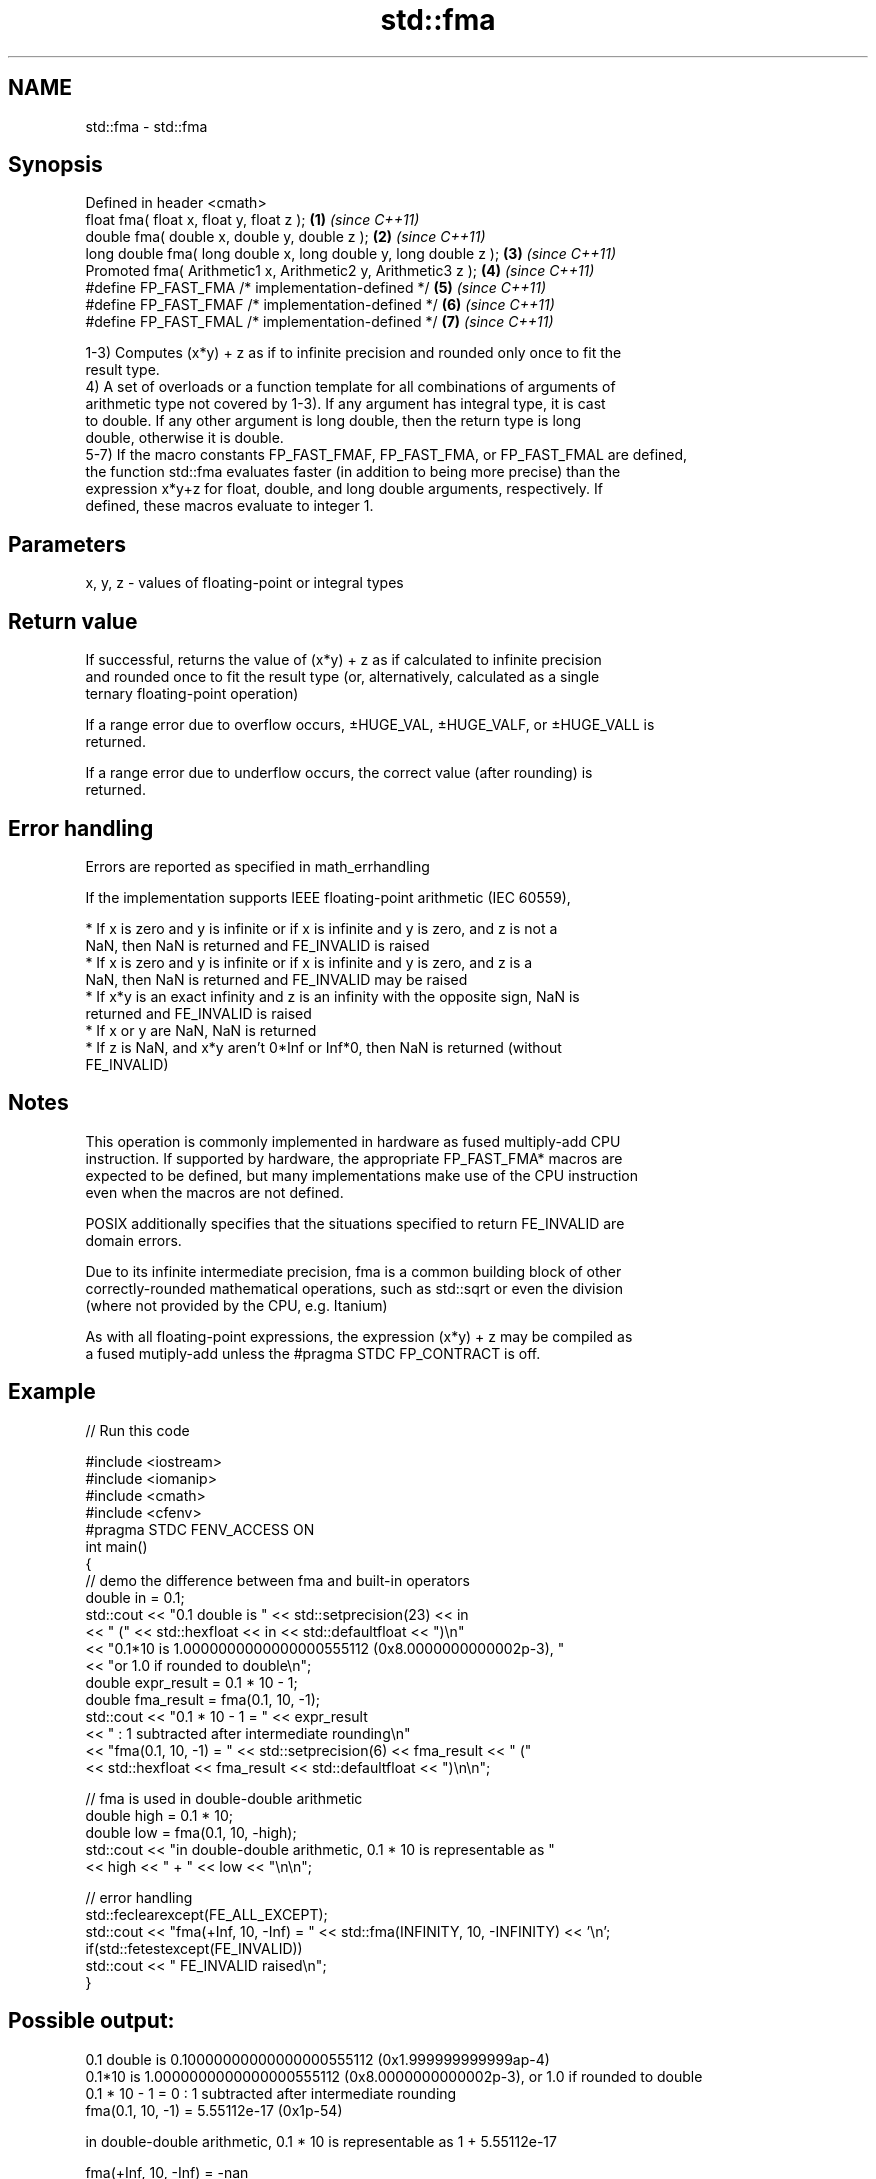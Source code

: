 .TH std::fma 3 "Nov 25 2015" "2.1 | http://cppreference.com" "C++ Standard Libary"
.SH NAME
std::fma \- std::fma

.SH Synopsis
   Defined in header <cmath>
   float       fma( float x, float y, float z );                   \fB(1)\fP \fI(since C++11)\fP
   double      fma( double x, double y, double z );                \fB(2)\fP \fI(since C++11)\fP
   long double fma( long double x, long double y, long double z ); \fB(3)\fP \fI(since C++11)\fP
   Promoted    fma( Arithmetic1 x, Arithmetic2 y, Arithmetic3 z ); \fB(4)\fP \fI(since C++11)\fP
   #define FP_FAST_FMA  /* implementation-defined */               \fB(5)\fP \fI(since C++11)\fP
   #define FP_FAST_FMAF /* implementation-defined */               \fB(6)\fP \fI(since C++11)\fP
   #define FP_FAST_FMAL /* implementation-defined */               \fB(7)\fP \fI(since C++11)\fP

   1-3) Computes (x*y) + z as if to infinite precision and rounded only once to fit the
   result type.
   4) A set of overloads or a function template for all combinations of arguments of
   arithmetic type not covered by 1-3). If any argument has integral type, it is cast
   to double. If any other argument is long double, then the return type is long
   double, otherwise it is double.
   5-7) If the macro constants FP_FAST_FMAF, FP_FAST_FMA, or FP_FAST_FMAL are defined,
   the function std::fma evaluates faster (in addition to being more precise) than the
   expression x*y+z for float, double, and long double arguments, respectively. If
   defined, these macros evaluate to integer 1.

.SH Parameters

   x, y, z - values of floating-point or integral types

.SH Return value

   If successful, returns the value of (x*y) + z as if calculated to infinite precision
   and rounded once to fit the result type (or, alternatively, calculated as a single
   ternary floating-point operation)

   If a range error due to overflow occurs, ±HUGE_VAL, ±HUGE_VALF, or ±HUGE_VALL is
   returned.

   If a range error due to underflow occurs, the correct value (after rounding) is
   returned.

.SH Error handling

   Errors are reported as specified in math_errhandling

   If the implementation supports IEEE floating-point arithmetic (IEC 60559),

     * If x is zero and y is infinite or if x is infinite and y is zero, and z is not a
       NaN, then NaN is returned and FE_INVALID is raised
     * If x is zero and y is infinite or if x is infinite and y is zero, and z is a
       NaN, then NaN is returned and FE_INVALID may be raised
     * If x*y is an exact infinity and z is an infinity with the opposite sign, NaN is
       returned and FE_INVALID is raised
     * If x or y are NaN, NaN is returned
     * If z is NaN, and x*y aren't 0*Inf or Inf*0, then NaN is returned (without
       FE_INVALID)

.SH Notes

   This operation is commonly implemented in hardware as fused multiply-add CPU
   instruction. If supported by hardware, the appropriate FP_FAST_FMA* macros are
   expected to be defined, but many implementations make use of the CPU instruction
   even when the macros are not defined.

   POSIX additionally specifies that the situations specified to return FE_INVALID are
   domain errors.

   Due to its infinite intermediate precision, fma is a common building block of other
   correctly-rounded mathematical operations, such as std::sqrt or even the division
   (where not provided by the CPU, e.g. Itanium)

   As with all floating-point expressions, the expression (x*y) + z may be compiled as
   a fused mutiply-add unless the #pragma STDC FP_CONTRACT is off.

.SH Example

   
// Run this code

 #include <iostream>
 #include <iomanip>
 #include <cmath>
 #include <cfenv>
 #pragma STDC FENV_ACCESS ON
 int main()
 {
     // demo the difference between fma and built-in operators
     double in = 0.1;
     std::cout << "0.1 double is " << std::setprecision(23) << in
               << " (" << std::hexfloat << in << std::defaultfloat << ")\\n"
               << "0.1*10 is 1.0000000000000000555112 (0x8.0000000000002p-3), "
               << "or 1.0 if rounded to double\\n";
     double expr_result = 0.1 * 10 - 1;
     double fma_result = fma(0.1, 10, -1);
     std::cout << "0.1 * 10 - 1 = " << expr_result
               << " : 1 subtracted after intermediate rounding\\n"
               << "fma(0.1, 10, -1) = " << std::setprecision(6) << fma_result << " ("
               << std::hexfloat << fma_result << std::defaultfloat << ")\\n\\n";
  
     // fma is used in double-double arithmetic
     double high = 0.1 * 10;
     double low = fma(0.1, 10, -high);
     std::cout << "in double-double arithmetic, 0.1 * 10 is representable as "
               << high << " + " << low << "\\n\\n";
  
     // error handling
     std::feclearexcept(FE_ALL_EXCEPT);
     std::cout << "fma(+Inf, 10, -Inf) = " << std::fma(INFINITY, 10, -INFINITY) << '\\n';
     if(std::fetestexcept(FE_INVALID))
         std::cout << "    FE_INVALID raised\\n";
 }

.SH Possible output:

 0.1 double is 0.10000000000000000555112 (0x1.999999999999ap-4)
 0.1*10 is 1.0000000000000000555112 (0x8.0000000000002p-3), or 1.0 if rounded to double
 0.1 * 10 - 1 = 0 : 1 subtracted after intermediate rounding
 fma(0.1, 10, -1) = 5.55112e-17 (0x1p-54)
  
 in double-double arithmetic, 0.1 * 10 is representable as 1 + 5.55112e-17
  
 fma(+Inf, 10, -Inf) = -nan
     FE_INVALID raised

.SH See also

   remainder signed remainder of the division operation
   \fI(C++11)\fP   \fI(function)\fP 
   remquo    signed remainder as well as the three last bits of the division operation
   \fI(C++11)\fP   \fI(function)\fP 
   C documentation for
   fma
